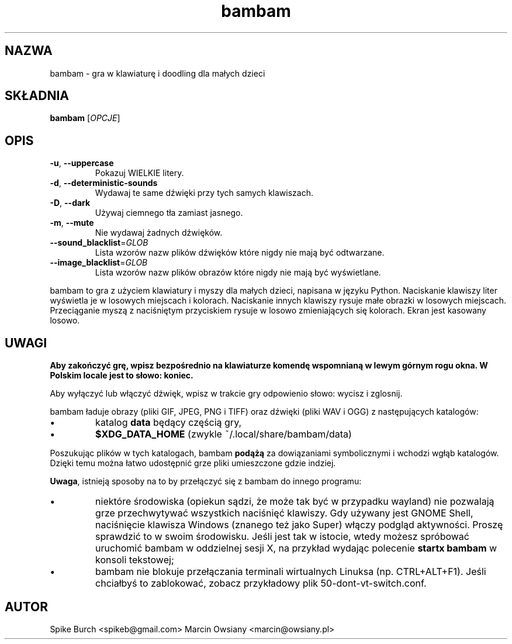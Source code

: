 .\"*******************************************************************
.\"
.\" This file was generated with po4a. Translate the source file.
.\"
.\"*******************************************************************
.TH bambam 6 "30 grudnia 2020" "wersja 1.1.1" 
.SH NAZWA
bambam \- gra w klawiaturę i doodling dla małych dzieci
.SH SKŁADNIA
\fBbambam\fP [\fIOPCJE\fP]
.SH OPIS
.TP 
\fB\-u\fP, \fB\-\-uppercase\fP
Pokazuj WIELKIE litery.
.TP 
\fB\-d\fP, \fB\-\-deterministic\-sounds\fP
Wydawaj te same dźwięki przy tych samych klawiszach.
.TP 
\fB\-D\fP, \fB\-\-dark\fP
Używaj ciemnego tła zamiast jasnego.
.TP 
\fB\-m\fP, \fB\-\-mute\fP
Nie wydawaj żadnych dźwięków.
.TP 
\fB\-\-sound_blacklist\fP=\fIGLOB\fP
Lista wzorów nazw plików dźwięków które nigdy nie mają być odtwarzane.
.TP 
\fB\-\-image_blacklist\fP=\fIGLOB\fP
Lista wzorów nazw plików obrazów które nigdy nie mają być wyświetlane.
.PP
bambam to gra z użyciem klawiatury i myszy dla małych dzieci, napisana w
języku Python.  Naciskanie klawiszy liter wyświetla je w losowych miejscach
i kolorach.  Naciskanie innych klawiszy rysuje małe obrazki w losowych
miejscach.  Przeciąganie myszą z naciśniętym przyciskiem rysuje w losowo
zmieniających się kolorach.  Ekran jest kasowany losowo.
.SH UWAGI
\fBAby zakończyć grę, wpisz bezpośrednio na klawiaturze komendę wspomnianą w
lewym górnym rogu okna. W Polskim locale jest to słowo: koniec.\fP
.PP
Aby wyłączyć lub włączyć dźwięk, wpisz w trakcie gry odpowienio słowo:
wycisz i zglosnij.
.PP
bambam ładuje obrazy (pliki GIF, JPEG, PNG i TIFF) oraz dźwięki (pliki WAV i
OGG) z następujących katalogów:
.IP \(bu
katalog \fBdata\fP będący częścią gry,
.IP \(bu
\fB$XDG_DATA_HOME\fP (zwykle ~/.local/share/bambam/data)
.PP
Poszukując plików w tych katalogach, bambam \fBpodążą\fP za dowiązaniami
symbolicznymi i wchodzi wgłąb katalogów. Dzięki temu można łatwo udostępnić
grze pliki umieszczone gdzie indziej.
.PP
\fBUwaga\fP, istnieją sposoby na to by przełączyć się z bambam do innego
programu:
.IP \(bu
niektóre środowiska (opiekun sądzi, że może tak być w przypadku wayland) nie
pozwalają grze przechwytywać wszystkich naciśnięć klawiszy. Gdy używany jest
GNOME Shell, naciśnięcie klawisza Windows (znanego też jako Super) włączy
podgląd aktywności. Proszę sprawdzić to w swoim środowisku. Jeśli jest tak w
istocie, wtedy możesz spróbować uruchomić bambam w oddzielnej sesji X, na
przykład wydając polecenie \fBstartx bambam\fP w konsoli tekstowej;
.IP \(bu
bambam nie blokuje przełączania terminali wirtualnych Linuksa
(np. CTRL+ALT+F1). Jeśli chciałbyś to zablokować, zobacz przykładowy plik
50\-dont\-vt\-switch.conf.
.SH AUTOR
Spike Burch <spikeb@gmail.com> Marcin Owsiany
<marcin@owsiany.pl>
